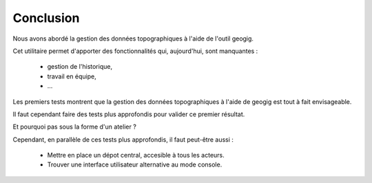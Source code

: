==========
Conclusion
==========

Nous avons abordé la gestion des données topographiques à l'aide
de l'outil geogig.

Cet utilitaire permet d'apporter des fonctionnalités qui, aujourd'hui,
sont manquantes :
  -  gestion de l'historique,
  -  travail en équipe,
  -  ...

Les premiers tests montrent que la gestion des données topographiques à l'aide de
geogig est tout à fait envisageable.

Il faut cependant faire des tests plus approfondis pour valider ce premier
résultat.

Et pourquoi pas sous la forme d'un atelier ?

Cependant, en parallèle de ces tests plus approfondis, il faut peut-être aussi :

  - Mettre en place un dépot central, accesible à tous les acteurs.
  - Trouver une interface utilisateur alternative au mode console.
